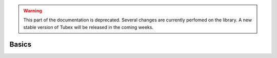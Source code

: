 .. _sec-tuto-interval-analysis:

.. warning::
  
  This part of the documentation is deprecated. Several changes are currently perfomed on the library.
  A new stable version of Tubex will be released in the coming weeks.

Basics
======

